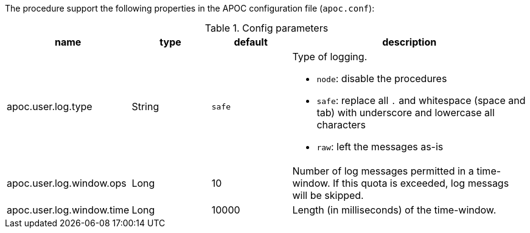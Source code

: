 The procedure support the following properties in the APOC configuration file (`apoc.conf`):

.Config parameters
[opts=header, cols="1,1,1,3"]
|===
| name | type | default | description
| apoc.user.log.type | String | `safe` a| Type of logging.

* `node`: disable the procedures
* `safe`: replace all `.` and whitespace (space and tab) with underscore and lowercase all characters
* `raw`: left the messages as-is

| apoc.user.log.window.ops | Long | 10 | Number of log messages permitted in a time-window. If this quota is exceeded, log messags will be skipped.
| apoc.user.log.window.time | Long | 10000 | Length (in milliseconds) of the time-window.
|===